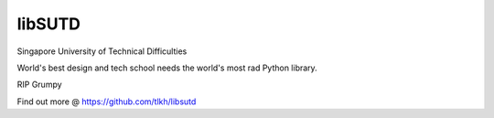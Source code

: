 libSUTD
=======================

Singapore University of Technical Difficulties

World's best design and tech school needs the world's most rad Python library.

RIP Grumpy

Find out more @ https://github.com/tlkh/libsutd
